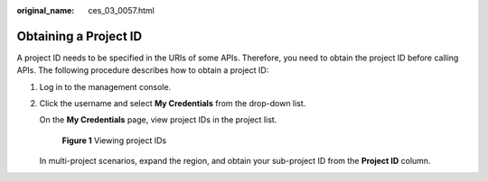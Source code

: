 :original_name: ces_03_0057.html

.. _ces_03_0057:

Obtaining a Project ID
======================

A project ID needs to be specified in the URIs of some APIs. Therefore, you need to obtain the project ID before calling APIs. The following procedure describes how to obtain a project ID:

#. Log in to the management console.

#. Click the username and select **My Credentials** from the drop-down list.

   On the **My Credentials** page, view project IDs in the project list.


   .. figure:: /_static/images/en-us_image_0218975120.png
      :alt: **Figure 1** Viewing project IDs

      **Figure 1** Viewing project IDs

   In multi-project scenarios, expand the region, and obtain your sub-project ID from the **Project ID** column.
